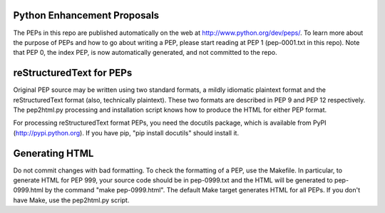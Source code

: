 Python Enhancement Proposals
============================

The PEPs in this repo are published automatically on the web at
http://www.python.org/dev/peps/.  To learn more about the purpose of
PEPs and how to go about writing a PEP, please start reading at PEP 1
(pep-0001.txt in this repo).  Note that PEP 0, the index PEP, is now
automatically generated, and not committed to the repo.


reStructuredText for PEPs
=========================

Original PEP source may be written using two standard formats, a
mildly idiomatic plaintext format and the reStructuredText format
(also, technically plaintext).  These two formats are described in
PEP 9 and PEP 12 respectively.  The pep2html.py processing and
installation script knows how to produce the HTML for either PEP
format.

For processing reStructuredText format PEPs, you need the docutils
package, which is available from PyPI (http://pypi.python.org).
If you have pip, "pip install docutils" should install it.


Generating HTML
===============

Do not commit changes with bad formatting.  To check the formatting of
a PEP, use the Makefile.  In particular, to generate HTML for PEP 999,
your source code should be in pep-0999.txt and the HTML will be
generated to pep-0999.html by the command "make pep-0999.html".  The
default Make target generates HTML for all PEPs.  If you don't have
Make, use the pep2html.py script.

